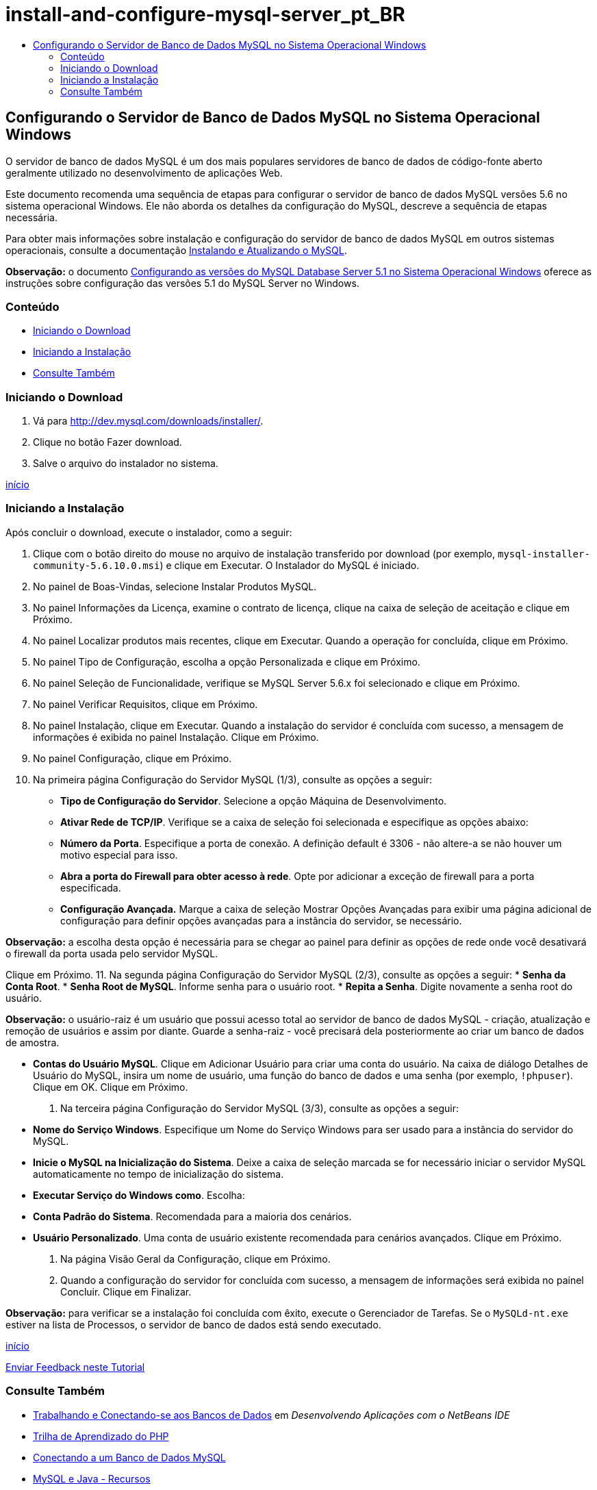 // 
//     Licensed to the Apache Software Foundation (ASF) under one
//     or more contributor license agreements.  See the NOTICE file
//     distributed with this work for additional information
//     regarding copyright ownership.  The ASF licenses this file
//     to you under the Apache License, Version 2.0 (the
//     "License"); you may not use this file except in compliance
//     with the License.  You may obtain a copy of the License at
// 
//       http://www.apache.org/licenses/LICENSE-2.0
// 
//     Unless required by applicable law or agreed to in writing,
//     software distributed under the License is distributed on an
//     "AS IS" BASIS, WITHOUT WARRANTIES OR CONDITIONS OF ANY
//     KIND, either express or implied.  See the License for the
//     specific language governing permissions and limitations
//     under the License.
//

= install-and-configure-mysql-server_pt_BR
:jbake-type: page
:jbake-tags: old-site, needs-review
:jbake-status: published
:keywords: Apache NetBeans  install-and-configure-mysql-server_pt_BR
:description: Apache NetBeans  install-and-configure-mysql-server_pt_BR
:toc: left
:toc-title:

== Configurando o Servidor de Banco de Dados MySQL no Sistema Operacional Windows

O servidor de banco de dados MySQL é um dos mais populares servidores de banco de dados de código-fonte aberto geralmente utilizado no desenvolvimento de aplicações Web.

Este documento recomenda uma sequência de etapas para configurar o servidor de banco de dados MySQL versões 5.6 no sistema operacional Windows. Ele não aborda os detalhes da configuração do MySQL, descreve a sequência de etapas necessária.

Para obter mais informações sobre instalação e configuração do servidor de banco de dados MySQL em outros sistemas operacionais, consulte a documentação link:http://dev.mysql.com/doc/refman/5.6/en/installing.html[Instalando e Atualizando o MySQL].

*Observação:* o documento link:../../72/ide/install-and-configure-mysql-server.html[Configurando as versões do MySQL Database Server 5.1 no Sistema Operacional Windows] oferece as instruções sobre configuração das versões 5.1 do MySQL Server no Windows.

=== Conteúdo

* link:#download[Iniciando o Download]
* link:#startingInstallation[Iniciando a Instalação]
* link:#seeAlso[Consulte Também]

=== Iniciando o Download

1. Vá para link:http://dev.mysql.com/downloads/installer/[http://dev.mysql.com/downloads/installer/].
2. Clique no botão Fazer download.
3. Salve o arquivo do instalador no sistema.

link:#top[início]

=== Iniciando a Instalação

Após concluir o download, execute o instalador, como a seguir:

1. Clique com o botão direito do mouse no arquivo de instalação transferido por download (por exemplo, `mysql-installer-community-5.6.10.0.msi`) e clique em Executar.
O Instalador do MySQL é iniciado.
2. No painel de Boas-Vindas, selecione Instalar Produtos MySQL.
3. No painel Informações da Licença, examine o contrato de licença, clique na caixa de seleção de aceitação e clique em Próximo.
4. No painel Localizar produtos mais recentes, clique em Executar.
Quando a operação for concluída, clique em Próximo.
5. No painel Tipo de Configuração, escolha a opção Personalizada e clique em Próximo.
6. No painel Seleção de Funcionalidade, verifique se MySQL Server 5.6.x foi selecionado e clique em Próximo.
7. No painel Verificar Requisitos, clique em Próximo.
8. No painel Instalação, clique em Executar.
Quando a instalação do servidor é concluída com sucesso, a mensagem de informações é exibida no painel Instalação. Clique em Próximo.
9. No painel Configuração, clique em Próximo.
10. Na primeira página Configuração do Servidor MySQL (1/3), consulte as opções a seguir:
* *Tipo de Configuração do Servidor*. Selecione a opção Máquina de Desenvolvimento.
* *Ativar Rede de TCP/IP*. Verifique se a caixa de seleção foi selecionada e especifique as opções abaixo:
* *Número da Porta*. Especifique a porta de conexão. A definição default é 3306 - não altere-a se não houver um motivo especial para isso.
* *Abra a porta do Firewall para obter acesso à rede*. Opte por adicionar a exceção de firewall para a porta especificada.
* *Configuração Avançada.* Marque a caixa de seleção Mostrar Opções Avançadas para exibir uma página adicional de configuração para definir opções avançadas para a instância do servidor, se necessário.

*Observação:* a escolha desta opção é necessária para se chegar ao painel para definir as opções de rede onde você desativará o firewall da porta usada pelo servidor MySQL.

Clique em Próximo.
11. Na segunda página Configuração do Servidor MySQL (2/3), consulte as opções a seguir:
* *Senha da Conta Root*.
* *Senha Root de MySQL*. Informe senha para o usuário root.
* *Repita a Senha*. Digite novamente a senha root do usuário.

*Observação:* o usuário-raiz é um usuário que possui acesso total ao servidor de banco de dados MySQL - criação, atualização e remoção de usuários e assim por diante. Guarde a senha-raiz - você precisará dela posteriormente ao criar um banco de dados de amostra.

* *Contas do Usuário MySQL*. Clique em Adicionar Usuário para criar uma conta do usuário. Na caixa de diálogo Detalhes de Usuário do MySQL, insira um nome de usuário, uma função do banco de dados e uma senha (por exemplo, `!phpuser`). Clique em OK.
Clique em Próximo.
12. Na terceira página Configuração do Servidor MySQL (3/3), consulte as opções a seguir:
* *Nome do Serviço Windows*. Especifique um Nome do Serviço Windows para ser usado para a instância do servidor do MySQL.
* *Inicie o MySQL na Inicialização do Sistema*. Deixe a caixa de seleção marcada se for necessário iniciar o servidor MySQL automaticamente no tempo de inicialização do sistema.
* *Executar Serviço do Windows como*. Escolha:
* *Conta Padrão do Sistema*. Recomendada para a maioria dos cenários.
* *Usuário Personalizado*. Uma conta de usuário existente recomendada para cenários avançados.
Clique em Próximo.
13. Na página Visão Geral da Configuração, clique em Próximo.
14. Quando a configuração do servidor for concluída com sucesso, a mensagem de informações será exibida no painel Concluir. Clique em Finalizar.

*Observação:* para verificar se a instalação foi concluída com êxito, execute o Gerenciador de Tarefas. Se o `MySQLd-nt.exe` estiver na lista de Processos, o servidor de banco de dados está sendo executado.

link:#top[início]

link:/about/contact_form.html?to=3&subject=Feedback:%20Setting%20Up%20the%20MySQL%20Database%20Server%20in%20the%20Windows%20Operating%20System[Enviar Feedback neste Tutorial]


=== Consulte Também

* link:http://www.oracle.com/pls/topic/lookup?ctx=nb8000&id=NBDAG1790[Trabalhando e Conectando-se aos Bancos de Dados] em _Desenvolvendo Aplicações com o NetBeans IDE_
* link:../../trails/php.html[Trilha de Aprendizado do PHP]
* link:mysql.html[Conectando a um Banco de Dados MySQL]
* link:http://www.mysql.com/why-mysql/java/[MySQL e Java - Recursos]
* link:http://dev.mysql.com/doc/refman/5.6/en/index.html[Manual de Referência do MySQL 5.6]

link:#top[início]


NOTE: This document was automatically converted to the AsciiDoc format on 2018-03-13, and needs to be reviewed.
